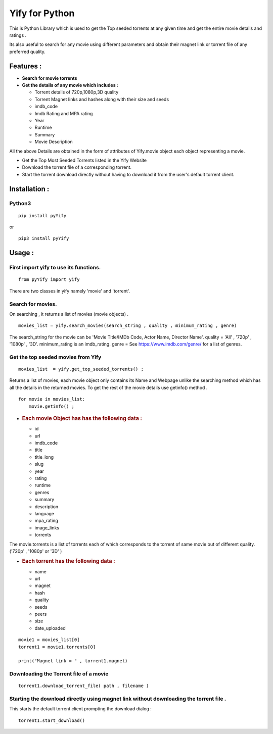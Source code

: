 Yify for Python
===============

This is Python Library which is used to get the Top seeded torrents at
any given time and get the entire movie details and ratings .

Its also useful to search for any movie using different parameters and
obtain their magnet link or torrent file of any preferred quality.

Features :
----------

-  **Search for movie torrents**
-  **Get the details of any movie which includes :**

   -  Torrent details of 720p,1080p,3D quality
   -  Torrent Magnet links and hashes along with their size and seeds
   -  imdb\_code
   -  Imdb Rating and MPA rating
   -  Year
   -  Runtime
   -  Summary
   -  Movie Description

All the above Details are obtained in the form of attributes of
Yify.movie object each object representing a movie.

-  Get the Top Most Seeded Torrents listed in the Yify Website
-  Download the torrent file of a corresponding torrent.
-  Start the torrent download directly without having to download it
   from the user's default torrent client.

Installation :
--------------

Python3
~~~~~~~

::

    pip install pyYify

or

::

    pip3 install pyYify

Usage :
-------

**First import yify to use its functions.**
~~~~~~~~~~~~~~~~~~~~~~~~~~~~~~~~~~~~~~~~~~~

.. raw:: html

   <!-- -->

::

    from pyYify import yify

There are two classes in yify namely 'movie' and 'torrent'.

**Search for movies.**
~~~~~~~~~~~~~~~~~~~~~~

On searching , it returns a list of movies (movie objects) .

::

    movies_list = yify.search_movies(search_string , quality , minimum_rating , genre)

The search\_string for the movie can be 'Movie Title/IMDb Code, Actor
Name, Director Name'. quality = 'All' , '720p' , '1080p' , '3D'.
minimum\_rating is an imdb\_rating. genre = See
https://www.imdb.com/genre/ for a list of genres.

**Get the top seeded movies from Yify**
~~~~~~~~~~~~~~~~~~~~~~~~~~~~~~~~~~~~~~~

.. raw:: html

   <!-- -->

::

    movies_list  = yify.get_top_seeded_torrents() ;

Returns a list of movies, each movie object only contains its Name and
Webpage unlike the searching method which has all the details in the
returned movies. To get the rest of the movie details use getinfo()
method .

::

    for movie in movies_list:
        movie.getinfo() ;

-  .. rubric:: **Each movie Object has has the following data :**
      :name: each-movie-object-has-has-the-following-data

   -  id
   -  url
   -  imdb\_code
   -  title
   -  title\_long
   -  slug
   -  year
   -  rating
   -  runtime
   -  genres
   -  summary
   -  description
   -  language
   -  mpa\_rating
   -  image\_links
   -  torrents

The movie.torrents is a list of torrents each of which corresponds to
the torrent of same movie but of different quality. ('720p' , '1080p' or
'3D' )

-  .. rubric:: **Each torrent has the following data :**
      :name: each-torrent-has-the-following-data

   -  name
   -  url
   -  magnet
   -  hash
   -  quality
   -  seeds
   -  peers
   -  size
   -  date\_uploaded

.. raw:: html

   <!-- -->

::

    movie1 = movies_list[0] 
    torrent1 = movie1.torrents[0]

    print("Magnet link = " , torrent1.magnet)

**Downloading the Torrent file of a movie**
~~~~~~~~~~~~~~~~~~~~~~~~~~~~~~~~~~~~~~~~~~~

.. raw:: html

   <!-- -->

::

    torrent1.download_torrent_file( path , filename )

**Starting the download directly using magnet link without downloading the torrent file .**
~~~~~~~~~~~~~~~~~~~~~~~~~~~~~~~~~~~~~~~~~~~~~~~~~~~~~~~~~~~~~~~~~~~~~~~~~~~~~~~~~~~~~~~~~~~

This starts the default torrent client prompting the download dialog :

::

    torrent1.start_download()
